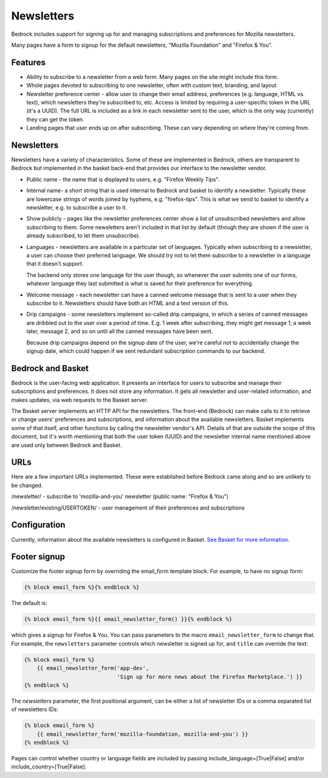 .. This Source Code Form is subject to the terms of the Mozilla Public
.. License, v. 2.0. If a copy of the MPL was not distributed with this
.. file, You can obtain one at https://mozilla.org/MPL/2.0/.

.. _newsletters:

===========
Newsletters
===========

Bedrock includes support for signing up for and managing subscriptions and
preferences for Mozilla newsletters.

Many pages have a form to signup for the default newsletters, "Mozilla
Foundation" and "Firefox & You".

Features
--------

- Ability to subscribe to a newsletter from a web form. Many pages
  on the site might include this form.

- Whole pages devoted to subscribing to one newsletter, often with custom
  text, branding, and layout

- Newsletter preference center - allow user to change their email address,
  preferences (e.g. language, HTML vs. text), which newsletters they're
  subscribed to, etc. Access is limited by requiring a user-specific
  token in the URL (it's a UUID).  The full URL is included as a link in
  each newsletter sent to the user, which is the only way (currently) they
  can get the token.

- Landing pages that user ends up on after subscribing. These can vary depending
  on where they're coming from.

Newsletters
-----------

Newsletters have a variety of characteristics. Some of these are implemented
in Bedrock, others are transparent to Bedrock but implemented in the
basket back-end that provides our interface to the newsletter vendor.

- Public name - the name that is displayed to users, e.g. "Firefox Weekly Tips".

- Internal name- a short string that is used internal to Bedrock and basket
  to identify a newsletter. Typically these are lowercase strings of words
  joined by hyphens, e.g. "firefox-tips". This is what we send to basket
  to identify a newsletter, e.g. to subscribe a user to it.

- Show publicly - pages like the newsletter preferences center show a list
  of unsubscribed newsletters and allow subscribing to them. Some newsletters
  aren't included in that list by default (though they are shown if the
  user is already subscribed, to let them unsubscribe).

- Languages - newsletters are available in a particular set of languages.
  Typically when subscribing to a newsletter, a user can choose their
  preferred language. We should try not to let them subscribe to a newsletter
  in a language that it doesn't support.

  The backend only stores one language for the user though, so whenever
  the user submits one of our forms, whatever language they last submitted
  is what is saved for their preference for everything.

- Welcome message - each newsletter can have a canned welcome message that
  is sent to a user when they subscribe to it. Newsletters should have both
  an HTML and a text version of this.

- Drip campaigns - some newsletters implement so-called drip campaigns, in
  which a series of canned messages are dribbled out to the user over a
  period of time. E.g. 1 week after subscribing, they might get message 1;
  a week later, message 2, and so on until all the canned messages have been
  sent.

  Because drip campaigns depend on the signup date of the user, we're careful
  not to accidentally change the signup date, which could happen if we sent
  redundant subscription commands to our backend.

Bedrock and Basket
------------------

Bedrock is the user-facing web application. It presents an interface for
users to subscribe and manage their subscriptions and preferences. It does
not store any information. It gets all newsletter and user-related
information, and makes updates, via web requests to the Basket server.

The Basket server implements an HTTP API for the newsletters.  The front-end
(Bedrock) can make calls to it to retrieve or change users' preferences and
subscriptions, and information about the available newsletters. Basket
implements some of that itself, and other functions by
calling the newsletter vendor's API. Details of that are outside the scope
of this document, but it's worth mentioning that both the user token (UUID)
and the newsletter internal name mentioned above are used only between
Bedrock and Basket.

URLs
----

Here are a few important URLs implemented. These were established before
Bedrock came along and so are unlikely to be changed.

/newsletter/ - subscribe to 'mozilla-and-you' newsletter (public name: "Firefox & You")

/newsletter/existing/USERTOKEN/ - user management of their preferences and subscriptions


Configuration
-------------

Currently, information about the available newsletters is configured in
Basket. `See Basket for more information <https://basket.readthedocs.io/>`_.

Footer signup
-------------

Customize the footer signup form by overriding the email_form template
block.  For example, to have no signup form:

.. code-block:: jinja

    {% block email_form %}{% endblock %}

The default is:

.. code-block:: jinja

    {% block email_form %}{{ email_newsletter_form() }}{% endblock %}

which gives a signup for Firefox & You.  You can pass parameters to the
macro ``email_newsletter_form`` to change that.  For example, the
``newsletters`` parameter controls which newsletter is signed up for,
and ``title`` can override the text:

.. code-block:: jinja

    {% block email_form %}
        {{ email_newsletter_form('app-dev',
                                 'Sign up for more news about the Firefox Marketplace.') }}
    {% endblock %}

The `newsletters` parameter, the first positional argument, can be either a list
of newsletter IDs or a comma separated list of newsletters IDs:

.. code-block:: jinja

    {% block email_form %}
        {{ email_newsletter_form('mozilla-foundation, mozilla-and-you') }}
    {% endblock %}

Pages can control whether country or language fields are included by passing
include_language=[True|False] and/or include_country=[True|False].
